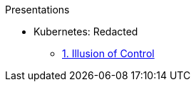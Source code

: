 .Presentations
* Kubernetes: Redacted
** http://www.foggyubiquity.com/kubernetes-illusion-control.html[1. Illusion of Control]

